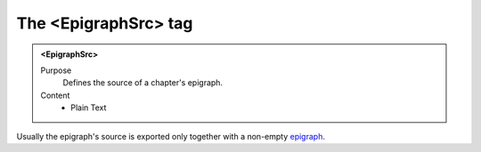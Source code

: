=====================
The <EpigraphSrc> tag
=====================

.. admonition:: <EpigraphSrc>
   
   Purpose
      Defines the source of a chapter's epigraph.

   Content
      - Plain Text 

Usually the epigraph's source is exported only together
with a non-empty `epigraph <epigraph.html>`__.
